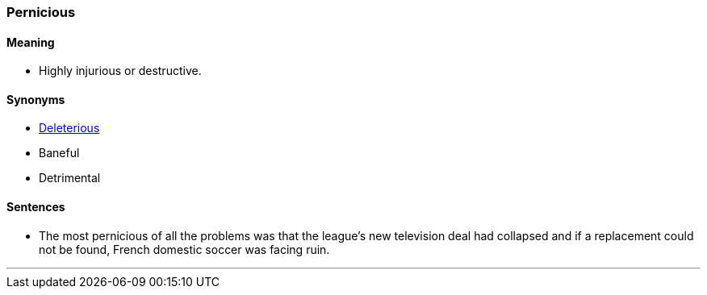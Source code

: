 === Pernicious

==== Meaning

* Highly injurious or destructive.

==== Synonyms

* link:#_deleterious[Deleterious]
* Baneful
* Detrimental

==== Sentences

* The most [.underline]#pernicious# of all the problems was that the league’s new television deal had collapsed and if a replacement could not be found, French domestic soccer was facing ruin.

'''
